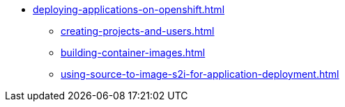 * xref:deploying-applications-on-openshift.adoc[]
** xref:creating-projects-and-users.adoc[]
** xref:building-container-images.adoc[]
** xref:using-source-to-image-s2i-for-application-deployment.adoc[]
